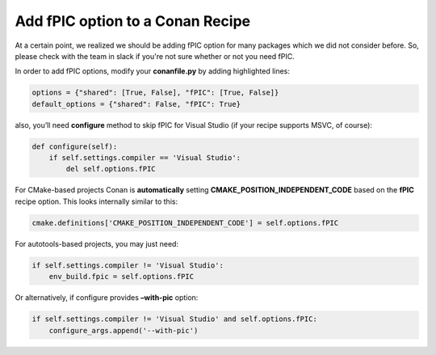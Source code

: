 Add fPIC option to a Conan Recipe
---------------------------------

At a certain point, we realized we should be adding fPIC option for many packages which we did not consider before.  So, please check with the team in slack if you're not sure whether or not you need fPIC.

In order to add fPIC options, modify your **conanfile.py** by adding highlighted lines:

.. code:: python

   options = {"shared": [True, False], "fPIC": [True, False]}
   default_options = {"shared": False, "fPIC": True}

also, you’ll need **configure** method to skip fPIC for Visual Studio
(if your recipe supports MSVC, of course):

.. code:: python

        def configure(self):
            if self.settings.compiler == 'Visual Studio':
                del self.options.fPIC

For CMake-based projects Conan is **automatically** setting **CMAKE_POSITION_INDEPENDENT_CODE** based on the **fPIC** recipe option. This looks internally similar to this:

.. code:: python

   cmake.definitions['CMAKE_POSITION_INDEPENDENT_CODE'] = self.options.fPIC

For autotools-based projects, you may just need:

.. code:: python

   if self.settings.compiler != 'Visual Studio':
       env_build.fpic = self.options.fPIC

Or alternatively, if configure provides **–with-pic** option:

.. code:: python

   if self.settings.compiler != 'Visual Studio' and self.options.fPIC:
       configure_args.append('--with-pic')
